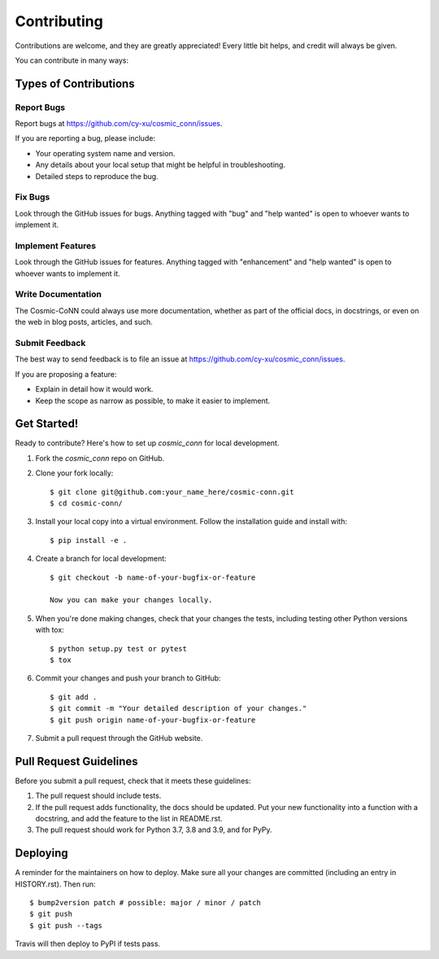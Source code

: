 ============
Contributing
============

Contributions are welcome, and they are greatly appreciated! Every little bit
helps, and credit will always be given.

You can contribute in many ways:

Types of Contributions
======================

Report Bugs
~~~~~~~~~~~

Report bugs at https://github.com/cy-xu/cosmic_conn/issues.

If you are reporting a bug, please include:

* Your operating system name and version.
* Any details about your local setup that might be helpful in troubleshooting.
* Detailed steps to reproduce the bug.

Fix Bugs
~~~~~~~~

Look through the GitHub issues for bugs. Anything tagged with "bug" and "help wanted" is open to whoever wants to implement it.

Implement Features
~~~~~~~~~~~~~~~~~~

Look through the GitHub issues for features. Anything tagged with "enhancement" and "help wanted" is open to whoever wants to implement it.

Write Documentation
~~~~~~~~~~~~~~~~~~~

The Cosmic-CoNN could always use more documentation, whether as part of the official docs, in docstrings, or even on the web in blog posts, articles, and such.

Submit Feedback
~~~~~~~~~~~~~~~

The best way to send feedback is to file an issue at https://github.com/cy-xu/cosmic_conn/issues.

If you are proposing a feature:

* Explain in detail how it would work.
* Keep the scope as narrow as possible, to make it easier to implement.

Get Started!
============

Ready to contribute? Here's how to set up `cosmic_conn` for local development.

1. Fork the `cosmic_conn` repo on GitHub.
2. Clone your fork locally::

    $ git clone git@github.com:your_name_here/cosmic-conn.git
    $ cd cosmic-conn/

3. Install your local copy into a virtual environment. Follow the installation guide and install with::

    $ pip install -e .

4. Create a branch for local development::

    $ git checkout -b name-of-your-bugfix-or-feature

    Now you can make your changes locally.

5. When you're done making changes, check that your changes the tests, including testing other Python versions with tox::

    $ python setup.py test or pytest
    $ tox

6. Commit your changes and push your branch to GitHub::

    $ git add .
    $ git commit -m "Your detailed description of your changes."
    $ git push origin name-of-your-bugfix-or-feature

7. Submit a pull request through the GitHub website.

Pull Request Guidelines
=======================

Before you submit a pull request, check that it meets these guidelines:

1. The pull request should include tests.
2. If the pull request adds functionality, the docs should be updated. Put your new functionality into a function with a docstring, and add the feature to the list in README.rst.
3. The pull request should work for Python 3.7, 3.8 and 3.9, and for PyPy. 

Deploying
=========

A reminder for the maintainers on how to deploy. Make sure all your changes are committed (including an entry in HISTORY.rst). Then run::

$ bump2version patch # possible: major / minor / patch
$ git push
$ git push --tags

Travis will then deploy to PyPI if tests pass.
